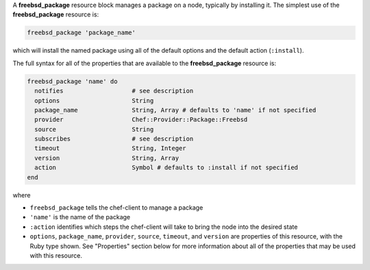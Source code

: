 .. The contents of this file may be included in multiple topics (using the includes directive).
.. The contents of this file should be modified in a way that preserves its ability to appear in multiple topics.


A **freebsd_package** resource block manages a package on a node, typically by installing it. The simplest use of the **freebsd_package** resource is:

.. code-block:: ruby

   freebsd_package 'package_name'

which will install the named package using all of the default options and the default action (``:install``).

The full syntax for all of the properties that are available to the **freebsd_package** resource is:

.. code-block:: ruby

   freebsd_package 'name' do
     notifies                   # see description
     options                    String
     package_name               String, Array # defaults to 'name' if not specified
     provider                   Chef::Provider::Package::Freebsd
     source                     String
     subscribes                 # see description
     timeout                    String, Integer
     version                    String, Array
     action                     Symbol # defaults to :install if not specified
   end

where 

* ``freebsd_package`` tells the chef-client to manage a package
* ``'name'`` is the name of the package
* ``:action`` identifies which steps the chef-client will take to bring the node into the desired state
* ``options``, ``package_name``, ``provider``, ``source``, ``timeout``, and ``version`` are properties of this resource, with the Ruby type shown. See "Properties" section below for more information about all of the properties that may be used with this resource.
